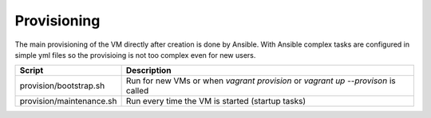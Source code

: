 ============
Provisioning
============

The main provisioning of the VM directly after creation is done by Ansible. With Ansible complex tasks are configured
in simple yml files so the provisioing is not too complex even for new users.

============================== =========================================================================================
Script                         Description
============================== =========================================================================================
provision/bootstrap.sh         Run for new VMs or when `vagrant provision` or `vagrant up --provison` is called
provision/maintenance.sh       Run every time the VM is started (startup tasks)
============================== =========================================================================================
